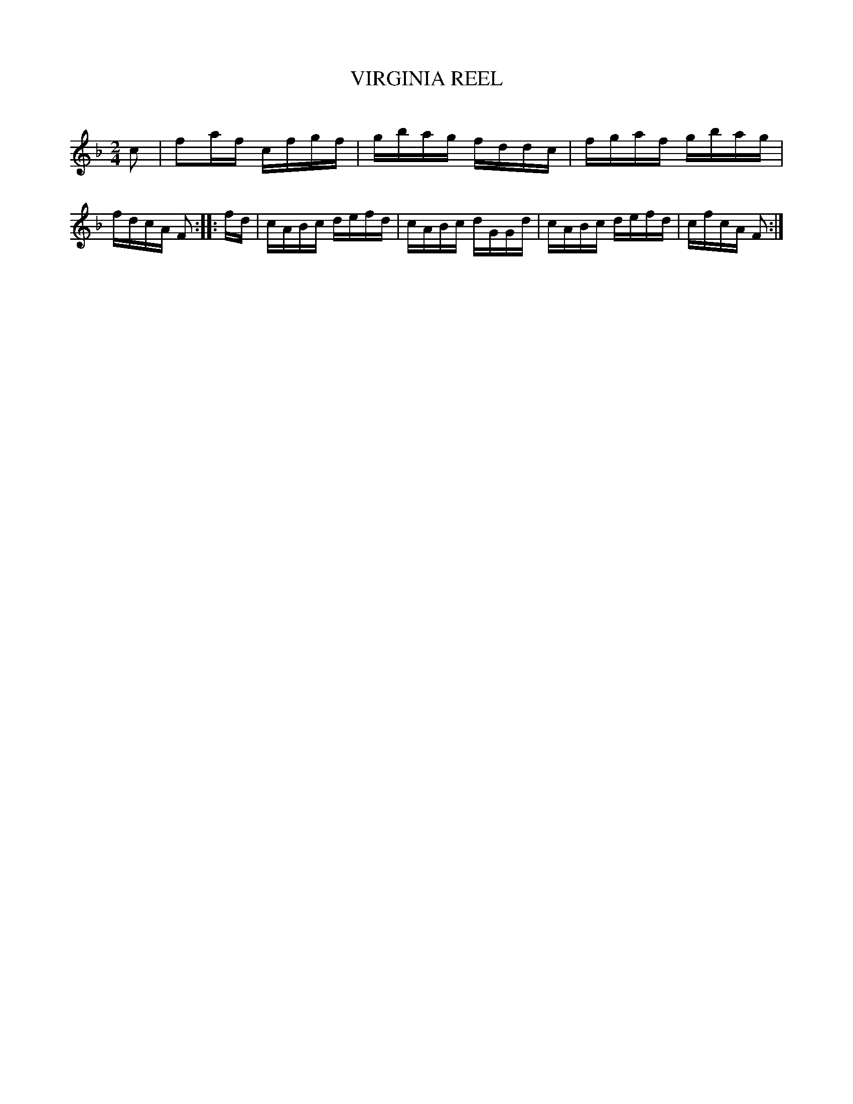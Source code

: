 X: 30683
T: VIRGINIA REEL
C:
%R: reel
B: Elias Howe "The Musician's Companion" Part 3 1844 p.68 #3
S: http://imslp.org/wiki/The_Musician's_Companion_(Howe,_Elias)
Z: 2015 John Chambers <jc:trillian.mit.edu>
M: 2/4
L: 1/16
K: F
% - - - - - - - - - - - - - - - - - - - - - - - - -
c2 |\
f2af cfgf | gbag fddc |\
fgaf gbag | fdcA F2 ::\
fd |\
cABc defd | cABc dGGd |\
cABc defd | cfcA F2 :|
% - - - - - - - - - - - - - - - - - - - - - - - - -

